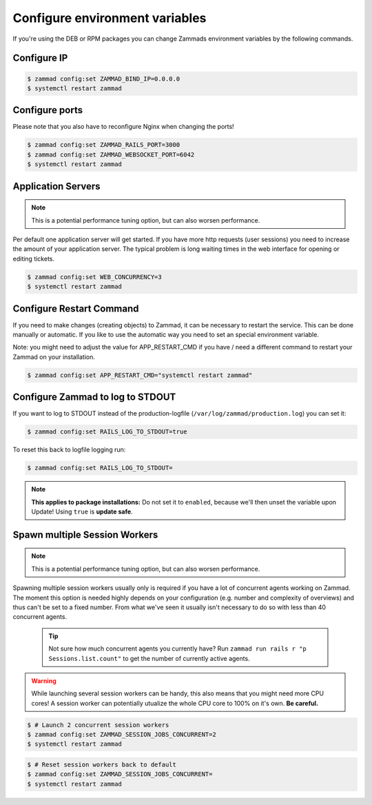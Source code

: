 Configure environment variables
*******************************

If you're using the DEB or RPM packages you can change Zammads environment variables by the following commands.

Configure IP
============

.. code-block:: sh

   $ zammad config:set ZAMMAD_BIND_IP=0.0.0.0
   $ systemctl restart zammad


Configure ports
===============

Please note that you also have to reconfigure Nginx when changing the ports!

.. code-block:: sh

   $ zammad config:set ZAMMAD_RAILS_PORT=3000
   $ zammad config:set ZAMMAD_WEBSOCKET_PORT=6042
   $ systemctl restart zammad

Application Servers
===================

.. note:: This is a potential performance tuning option, but can also worsen performance.

Per default one application server will get started. If you have more http requests (user sessions) you need to increase the amount of your application server. The typical problem is long waiting times in the web interface for opening or editing tickets.

.. code-block:: sh

   $ zammad config:set WEB_CONCURRENCY=3
   $ systemctl restart zammad

Configure Restart Command
=========================

If you need to make changes (creating objects) to Zammad, it can be necessary to restart the service.
This can be done manually or automatic. If you like to use the automatic way you need to set an special environment variable.

Note: you might need to adjust the value for APP_RESTART_CMD if you have / need a different command to restart your Zammad on your installation.

.. code-block:: sh

   $ zammad config:set APP_RESTART_CMD="systemctl restart zammad"


Configure Zammad to log to STDOUT
=================================

If you want to log to STDOUT instead of the production-logfile (``/var/log/zammad/production.log``) you can set it:

.. code-block:: sh

   $ zammad config:set RAILS_LOG_TO_STDOUT=true

To reset this back to logfile logging run:

.. code-block:: sh

   $ zammad config:set RAILS_LOG_TO_STDOUT=


.. note:: **This applies to package installations:** Do not set it to ``enabled``, because we'll then unset the variable upon Update!
   Using ``true`` is **update safe**.

Spawn multiple Session Workers
==============================

.. note:: This is a potential performance tuning option, but can also worsen performance.

Spawning multiple session workers usually only is required if you have a lot of concurrent agents working on Zammad. 
The moment this option is needed highly depends on your configuration (e.g. number and complexity of overviews) and 
thus can't be set to a fixed number. From what we've seen it usually isn't necessary to do so with less than 40 
concurrent agents.

   .. tip:: Not sure how much concurrent agents you currently have? Run ``zammad run rails r "p Sessions.list.count"`` 
      to get the number of currently active agents.

.. warning:: While launching several session workers can be handy, this also means that you might need more CPU cores! 
   A session worker can potentially utualize the whole CPU core to 100% on it's own. **Be careful.**

.. code-block:: sh

   $ # Launch 2 concurrent session workers
   $ zammad config:set ZAMMAD_SESSION_JOBS_CONCURRENT=2
   $ systemctl restart zammad

.. code-block:: sh

   $ # Reset session workers back to default
   $ zammad config:set ZAMMAD_SESSION_JOBS_CONCURRENT=
   $ systemctl restart zammad
